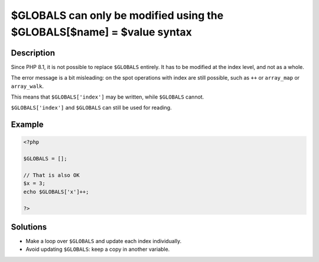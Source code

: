 .. _\$globals-can-only-be-modified-using-the-\$globals[\$name]-=-\$value-syntax:

$GLOBALS can only be modified using the $GLOBALS[$name] = $value syntax
-----------------------------------------------------------------------
 
	.. meta::
		:description:
			$GLOBALS can only be modified using the $GLOBALS[$name] = $value syntax: Since PHP 8.

		:og:type: article
		:og:title: $GLOBALS can only be modified using the $GLOBALS[$name] = $value syntax
		:og:description: Since PHP 8
		:og:url: https://php-errors.readthedocs.io/en/latest/messages/%24globals-can-only-be-modified-using-the-%24globals%5B%24name%5D-%3D-%24value-syntax.html

Description
___________
 
Since PHP 8.1, it is not possible to replace ``$GLOBALS`` entirely. It has to be modified at the index level, and not as a whole. 

The error message is a bit misleading: on the spot operations with index are still possible, such as ``++`` or ``array_map`` or ``array_walk``.

This means that ``$GLOBALS['index']`` may be written, while ``$GLOBALS``  cannot. 

``$GLOBALS['index']`` and ``$GLOBALS`` can still be used for reading.


Example
_______

.. code-block:: php

   <?php
   
   $GLOBALS = [];
   
   // That is also OK
   $x = 3;
   echo $GLOBALS['x']++;
   
   ?>

Solutions
_________

+ Make a loop over ``$GLOBALS`` and update each index individually.
+ Avoid updating ``$GLOBALS``: keep a copy in another variable.
